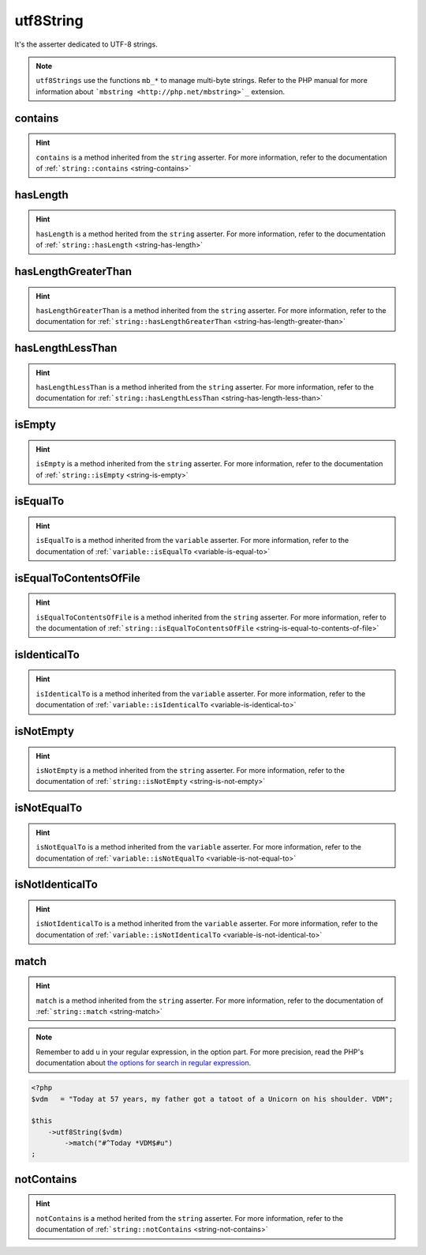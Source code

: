 .. _utf8-string:

utf8String
**********

It's the asserter dedicated to UTF-8 strings.

.. note::
   ``utf8Strings`` use the functions ``mb_*`` to manage multi-byte strings. Refer to the PHP manual for more information about ```mbstring <http://php.net/mbstring>`_`` extension.


.. _utf8-string-contains:

contains
========

.. hint::
   ``contains`` is a method inherited from the ``string`` asserter.
   For more information, refer to the documentation of :ref:```string::contains`` <string-contains>`


.. _utf8-string-has-length:

hasLength
=========

.. hint::
   ``hasLength`` is a method herited from the ``string`` asserter.
   For more information, refer to the documentation of :ref:```string::hasLength`` <string-has-length>`


.. _utf8-string-has-length-greater-than:

hasLengthGreaterThan
====================

.. hint::
   ``hasLengthGreaterThan`` is a method inherited from the ``string`` asserter.
   For more information, refer to the documentation  for :ref:```string::hasLengthGreaterThan`` <string-has-length-greater-than>`


.. _utf8-string-has-length-less-than:

hasLengthLessThan
=================

.. hint::
   ``hasLengthLessThan`` is a method inherited from the ``string`` asserter.
   For more information, refer to the documentation  for :ref:```string::hasLengthLessThan`` <string-has-length-less-than>`


.. _utf8-string-is-empty:

isEmpty
=======

.. hint::
   ``isEmpty`` is a method inherited from the ``string`` asserter.
   For more information, refer to the documentation of :ref:```string::isEmpty`` <string-is-empty>`


.. _utf8-string-is-equal-to:

isEqualTo
=========

.. hint::
   ``isEqualTo`` is a method inherited from the ``variable`` asserter.
   For more information, refer to the documentation of  :ref:```variable::isEqualTo`` <variable-is-equal-to>`


.. _utf8-string-is-equal-to-contents-of-file:

isEqualToContentsOfFile
=======================

.. hint::
   ``isEqualToContentsOfFile`` is a method inherited from the ``string`` asserter.
   For more information, refer to the documentation of :ref:```string::isEqualToContentsOfFile`` <string-is-equal-to-contents-of-file>`


.. _utf8-string-is-identical-to:

isIdenticalTo
=============

.. hint::
   ``isIdenticalTo`` is a method inherited from the ``variable`` asserter.
   For more information, refer to the documentation of  :ref:```variable::isIdenticalTo`` <variable-is-identical-to>`


.. _utf8-string-is-not-empty:

isNotEmpty
==========

.. hint::
   ``isNotEmpty`` is a method inherited from the ``string`` asserter.
   For more information, refer to the documentation of :ref:```string::isNotEmpty`` <string-is-not-empty>`


.. _utf8-string-is-not-equal-to:

isNotEqualTo
============

.. hint::
   ``isNotEqualTo`` is a method inherited from the ``variable`` asserter.
   For more information, refer to the documentation of  :ref:```variable::isNotEqualTo`` <variable-is-not-equal-to>`


.. _utf8-string-is-not-identical-to:

isNotIdenticalTo
================

.. hint::
   ``isNotIdenticalTo`` is a method inherited from the ``variable`` asserter.
   For more information, refer to the documentation of  :ref:```variable::isNotIdenticalTo`` <variable-is-not-identical-to>`


.. _utf8-string-match:

match
=====

.. hint::
   ``match`` is a method inherited from the ``string`` asserter.
   For more information, refer to the documentation of :ref:```string::match`` <string-match>`


.. note::
   Remember to add ``u`` in your regular expression, in the option part.
   For more precision, read the PHP's documentation about `the options for search in regular expression  <http://php.net/reference.pcre.pattern.modifiers>`_.


.. code-block:: php

   <?php
   $vdm   = "Today at 57 years, my father got a tatoot of a Unicorn on his shoulder. VDM";

   $this
       ->utf8String($vdm)
           ->match("#^Today *VDM$#u")
   ;

.. _utf8-string-not-contains:

notContains
===========

.. hint::
   ``notContains`` is a method herited from the ``string`` asserter.
   For more information, refer to the documentation of :ref:```string::notContains`` <string-not-contains>`
